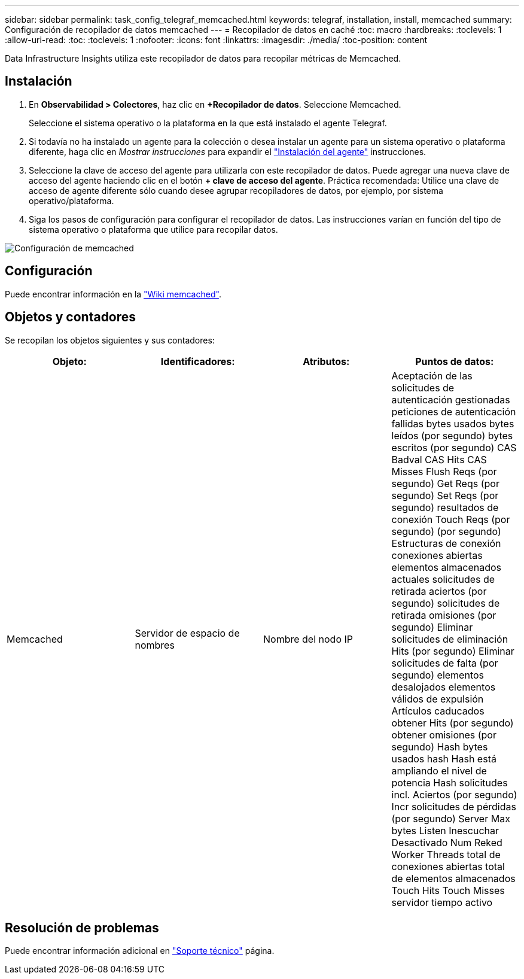 ---
sidebar: sidebar 
permalink: task_config_telegraf_memcached.html 
keywords: telegraf, installation, install, memcached 
summary: Configuración de recopilador de datos memcached 
---
= Recopilador de datos en caché
:toc: macro
:hardbreaks:
:toclevels: 1
:allow-uri-read: 
:toc: 
:toclevels: 1
:nofooter: 
:icons: font
:linkattrs: 
:imagesdir: ./media/
:toc-position: content


[role="lead"]
Data Infrastructure Insights utiliza este recopilador de datos para recopilar métricas de Memcached.



== Instalación

. En *Observabilidad > Colectores*, haz clic en *+Recopilador de datos*. Seleccione Memcached.
+
Seleccione el sistema operativo o la plataforma en la que está instalado el agente Telegraf.

. Si todavía no ha instalado un agente para la colección o desea instalar un agente para un sistema operativo o plataforma diferente, haga clic en _Mostrar instrucciones_ para expandir el link:task_config_telegraf_agent.html["Instalación del agente"] instrucciones.
. Seleccione la clave de acceso del agente para utilizarla con este recopilador de datos. Puede agregar una nueva clave de acceso del agente haciendo clic en el botón *+ clave de acceso del agente*. Práctica recomendada: Utilice una clave de acceso de agente diferente sólo cuando desee agrupar recopiladores de datos, por ejemplo, por sistema operativo/plataforma.
. Siga los pasos de configuración para configurar el recopilador de datos. Las instrucciones varían en función del tipo de sistema operativo o plataforma que utilice para recopilar datos.


image:MemcachedDCConfigWindows.png["Configuración de memcached"]



== Configuración

Puede encontrar información en la link:https://github.com/memcached/memcached/wiki["Wiki memcached"].



== Objetos y contadores

Se recopilan los objetos siguientes y sus contadores:

[cols="<.<,<.<,<.<,<.<"]
|===
| Objeto: | Identificadores: | Atributos: | Puntos de datos: 


| Memcached | Servidor de espacio de nombres | Nombre del nodo IP | Aceptación de las solicitudes de autenticación gestionadas peticiones de autenticación fallidas bytes usados bytes leídos (por segundo) bytes escritos (por segundo) CAS Badval CAS Hits CAS Misses Flush Reqs (por segundo) Get Reqs (por segundo) Set Reqs (por segundo) resultados de conexión Touch Reqs (por segundo) (por segundo) Estructuras de conexión conexiones abiertas elementos almacenados actuales solicitudes de retirada aciertos (por segundo) solicitudes de retirada omisiones (por segundo) Eliminar solicitudes de eliminación Hits (por segundo) Eliminar solicitudes de falta (por segundo) elementos desalojados elementos válidos de expulsión Artículos caducados obtener Hits (por segundo) obtener omisiones (por segundo) Hash bytes usados hash Hash está ampliando el nivel de potencia Hash solicitudes incl. Aciertos (por segundo) Incr solicitudes de pérdidas (por segundo) Server Max bytes Listen Inescuchar Desactivado Num Reked Worker Threads total de conexiones abiertas total de elementos almacenados Touch Hits Touch Misses servidor tiempo activo 
|===


== Resolución de problemas

Puede encontrar información adicional en link:concept_requesting_support.html["Soporte técnico"] página.
